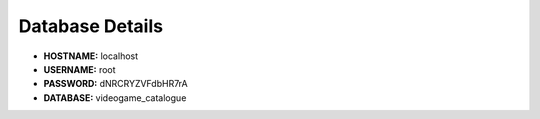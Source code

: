 ################
Database Details
################

* **HOSTNAME:** localhost
* **USERNAME:** root
* **PASSWORD:** dNRCRYZVFdbHR7rA
* **DATABASE:** videogame_catalogue

